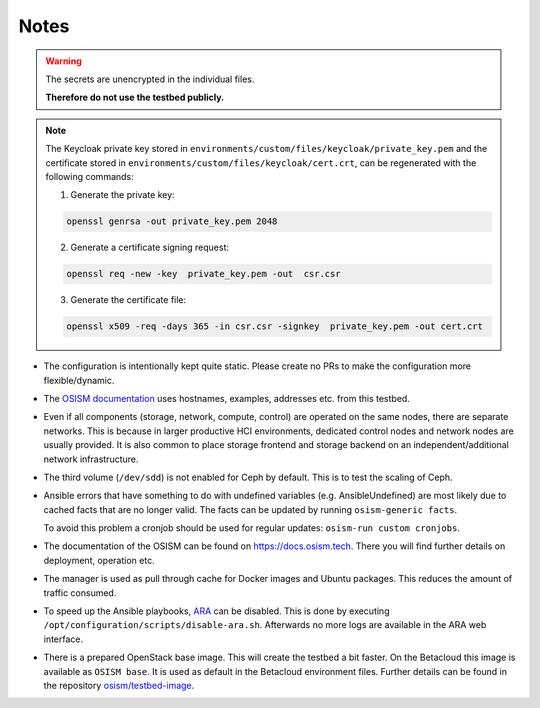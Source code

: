 =====
Notes
=====

.. warning::

   The secrets are unencrypted in the individual files.

   **Therefore do not use the testbed publicly.**

.. note::

   The Keycloak private key stored in ``environments/custom/files/keycloak/private_key.pem``
   and the certificate stored in ``environments/custom/files/keycloak/cert.crt``,
   can be regenerated with the following commands:

   1) Generate the private key:

   .. code-block:: bash

      openssl genrsa -out private_key.pem 2048

   2) Generate a certificate signing request:

   .. code-block:: bash

      openssl req -new -key  private_key.pem -out  csr.csr

   3) Generate the certificate file:

   .. code-block:: bash

      openssl x509 -req -days 365 -in csr.csr -signkey  private_key.pem -out cert.crt


* The configuration is intentionally kept quite static. Please create no PRs to make the
  configuration more flexible/dynamic.
* The `OSISM documentation <https://docs.osism.tech>`_ uses hostnames, examples, addresses etc.
  from this testbed.
* Even if all components (storage, network, compute, control) are operated on the same nodes,
  there are separate networks. This is because in larger productive HCI environments, dedicated
  control nodes and network nodes are usually provided. It is also common to place storage
  frontend and storage backend on an independent/additional network infrastructure.
* The third volume (``/dev/sdd``) is not enabled for Ceph by default. This is to test the
  scaling of Ceph.
* Ansible errors that have something to do with undefined variables (e.g. AnsibleUndefined)
  are most likely due to cached facts that are no longer valid. The facts can be updated by
  running ``osism-generic facts``.

  To avoid this problem a cronjob should be used for regular updates: ``osism-run custom cronjobs``.
* The documentation of the OSISM can be found on https://docs.osism.tech. There you will find
  further details on deployment, operation etc.
* The manager is used as pull through cache for Docker images and Ubuntu packages. This reduces
  the amount of traffic consumed.
* To speed up the Ansible playbooks, `ARA <https://ara.recordsansible.org>`_ can be disabled. This
  is done by executing ``/opt/configuration/scripts/disable-ara.sh``. Afterwards no more logs are
  available in the ARA web interface.
* There is a prepared OpenStack base image. This will create the testbed a bit faster. On the
  Betacloud this image is available as ``OSISM base``. It is used as default in the
  Betacloud environment files. Further details can be found in the repository
  `osism/testbed-image <https://github.com/osism/testbed-image>`_.
